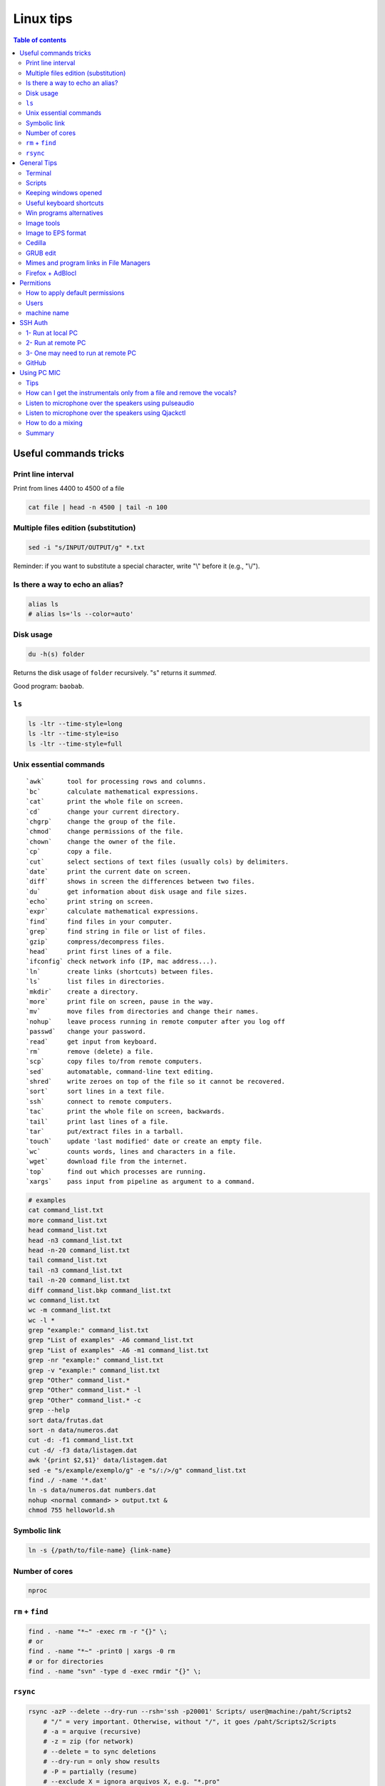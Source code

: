 Linux tips
###############

.. contents:: Table of contents

Useful commands tricks
===========================
Print line interval
---------------------
Print from lines 4400 to 4500 of a file

.. code:: bash

    cat file | head -n 4500 | tail -n 100


Multiple files edition (substitution)
---------------------------------------
.. code:: bash

    sed -i "s/INPUT/OUTPUT/g" *.txt
    
Reminder: if you want to substitute a special character, write "\\" before it (e.g., "\\/").


Is there a way to echo an alias?
-----------------------------------
.. code:: bash

    alias ls
    # alias ls='ls --color=auto'


Disk usage
--------------
.. code:: bash

    du -h(s) folder

Returns the disk usage of ``folder`` recursively. "s" returns it *summed*.

Good program: ``baobab``.


``ls``
-------
.. code:: bash

    ls -ltr --time-style=long 
    ls -ltr --time-style=iso
    ls -ltr --time-style=full

Unix essential commands
-------------------------
:: 

    `awk`      tool for processing rows and columns.                       
    `bc`       calculate mathematical expressions.                                   
    `cat`      print the whole file on screen.                                       
    `cd`       change your current directory.                                        
    `chgrp`    change the group of the file.                                         
    `chmod`    change permissions of the file.                                       
    `chown`    change the owner of the file.                                         
    `cp`       copy a file.                                                          
    `cut`      select sections of text files (usually cols) by delimiters. 
    `date`     print the current date on screen.                             
    `diff`     shows in screen the differences between two files.              
    `du`       get information about disk usage and file sizes.              
    `echo`     print string on screen.                                             
    `expr`     calculate mathematical expressions.                                 
    `find`     find files in your computer.                                        
    `grep`     find string in file or list of files.                             
    `gzip`     compress/decompress files.                                          
    `head`     print first lines of a file.                                        
    `ifconfig` check network info (IP, mac address...).                        
    `ln`       create links (shortcuts) between files.                           
    `ls`       list files in directories.                                          
    `mkdir`    create a directory.                                                  
    `more`     print file on screen, pause in the way.                           
    `mv`       move files from directories and change their names.             
    `nohup`    leave process running in remote computer after you log off
    `passwd`   change your password.                                           
    `read`     get input from keyboard.                                            
    `rm`       remove (delete) a file.                                               
    `scp`      copy files to/from remote computers.                              
    `sed`      automatable, command-line text editing.                           
    `shred`    write zeroes on top of the file so it cannot be recovered.
    `sort`     sort lines in a text file.                                        
    `ssh`      connect to remote computers.                                        
    `tac`      print the whole file on screen, backwards.                        
    `tail`     print last lines of a file.                                         
    `tar`      put/extract files in a tarball.                                     
    `touch`    update 'last modified' date or create an empty file.          
    `wc`       counts words, lines and characters in a file.                   
    `wget`     download file from the internet.                                  
    `top`      find out which processes are running.                               
    `xargs`    pass input from pipeline as argument to a command.              

.. code:: bash

    # examples
    cat command_list.txt
    more command_list.txt
    head command_list.txt
    head -n3 command_list.txt
    head -n-20 command_list.txt
    tail command_list.txt
    tail -n3 command_list.txt
    tail -n-20 command_list.txt
    diff command_list.bkp command_list.txt
    wc command_list.txt
    wc -m command_list.txt
    wc -l *
    grep "example:" command_list.txt
    grep "List of examples" -A6 command_list.txt
    grep "List of examples" -A6 -m1 command_list.txt
    grep -nr "example:" command_list.txt
    grep -v "example:" command_list.txt
    grep "Other" command_list.*
    grep "Other" command_list.* -l
    grep "Other" command_list.* -c
    grep --help
    sort data/frutas.dat
    sort -n data/numeros.dat
    cut -d: -f1 command_list.txt
    cut -d/ -f3 data/listagem.dat
    awk '{print $2,$1}' data/listagem.dat
    sed -e "s/example/exemplo/g" -e "s/:/>/g" command_list.txt
    find ./ -name '*.dat'
    ln -s data/numeros.dat numbers.dat
    nohup <normal command> > output.txt &
    chmod 755 helloworld.sh

Symbolic link
-----------------
.. code:: bash
    
    ln -s {/path/to/file-name} {link-name}

Number of cores
-----------------
.. code:: bash

    nproc

``rm`` + ``find``
------------------
.. code:: bash

    find . -name "*~" -exec rm -r "{}" \;
    # or
    find . -name "*~" -print0 | xargs -0 rm
    # or for directories
    find . -name "svn" -type d -exec rmdir "{}" \;

``rsync``
-----------
.. code:: bash

    rsync -azP --delete --dry-run --rsh='ssh -p20001' Scripts/ user@machine:/paht/Scripts2
        # "/" = very important. Otherwise, without "/", it goes /paht/Scripts2/Scripts
        # -a = arquive (recursive)
        # -z = zip (for network)
        # --delete = to sync deletions
        # --dry-run = only show results 
        # -P = partially (resume)
        # --exclude X = ignora arquivos X, e.g. "*.pro"
        # --update = somente sobrescreve arquivos mais novos
        # --stats = estatistica da transferencia
    
    rsync -a -f '- /*/*/' /dirA/ host:/dirB/
        # -a triggers the archive mode that activates recursion 
        # -f is short for --filter=, which adds a file-filtering rule.
        #     The pattern is inside single quotes so that the shell does not expand
        #         wildcards; double quotes would work equally well in this case.
        #     - means this is an exclude pattern.
        #     The leading / means the pattern must start at dirA/ (the rsync "transfer-root").
        #     The */* part of the pattern refers to anything inside of a subdirectory.
        #     The trailing / limits the exclusion to directories.
        #     Files inside a subdirectory of dirA/ are not affected.

    # So in the end, rsync copies nothing more than one level down (and also does not
    # create second-level directories).


General Tips
================
Terminal
-----------
- *Ctrl+Shift+T* Open it
- *Ctrl+A* 	Go to the beginning of the line you are currently typing on
- *Ctrl+E* 	Go to the end of the line you are currently typing on
- *Ctrl+L* 	Clears the Screen, similar to the clear command
- *Ctrl+U* 	Clears the line before the cursor position. If you are at the end of the line, clears the entire line.
- *Ctrl+H* 	Same as backspace
- *Ctrl+R* 	Let’s you search through previously used commands
- *Ctrl+C* 	Kill whatever you are running
- *Ctrl+D* 	Exit the current shell
- *Ctrl+Z* 	Puts whatever you are running into a suspended background process. fg restores it.
- *Ctrl+W* 	Delete the word before the cursor
- *Ctrl+K* 	Clear the line after the cursor
- *Ctrl+T* 	Swap the last two characters before the cursor
- *Esc+T* 	Swap the last two words before the cursor

Also works on Mac OS.

Scripts
-----------
Script starts with ``#!/bin/bash``

Keeping windows opened
-------------------------
After opening then with ``program &``, just type ``disown``.


Useful keyboard shortcuts
---------------------------
.. code:: bash

    exaile -t  #Pause
    exaile -p  #Previous
    exaile -n  #Next
    qmmp -t  #Pause
    amixer set Master 7%- -q
    amixer set Master 7%+ -q

Win programs alternatives
---------------------------
.. figure:: ../figs/linux_ref_progs.jpg
    :align: center
    :width: 640 px

Image tools
---------------
.. code:: bash

    sudo apt-get install imagemagick
    mogrify -quality 75 *

    # Para mudar a resolucao, onde nao havera nenhuma imagem com largura ou 
    #  altura maior do que 1280 pxs (O 'aspect ratio' eh sempre preservado):
    mogrify -resize '1280x1280>' *.jpg
    # Exemplos: 4608x3072 -> 1280x852
    # Exemplos: 3072x4608 -> 852x1280

    mogrify -resize '1920x1920>' -quality 75 *.jpg
    mogrify -resize '1920x1920>' -quality 75 *.JPG

    # fusao vertical
    convert -gravity Center -append input*.eps output.png 
    # fusao horizontal
    convert -gravity Center +append input*.eps output.png

    # Exemplo mais avancados
    montage rrm.pdf pol.pdf -geometry 800x800 output.pdf
    convert output.pdf -crop 1600x600+0+100 +repage out2.pdf

    convert teste.pdf -crop 100%+0+10% +repage out2.pdf

    montage vin.pdf xav.pdf -geometry 600x600 temp.pdf
    convert temp.pdf -crop 1200x460+0+70 +repage newfig1.pdf

Image to EPS format
----------------------
There are *several* recipes for doing this (e.g., ``convert img.png img.eps``).
By far, the best option is this:

.. code:: bash

    convert image.png image.pdf
    pdftops -eps image.pdf

You can also try (``eps3`` is a valid option):

.. code:: bash

    convert image.png eps2:image.eps

Attention! *BIMP* and *David's Batch Plugin* (gimp-plugin-registry) DO NOT WORK for EPS format...

(More about EPS-PDF convertion, formats and sizes, see `latex <latex.html>`_ page)


Cedilla
--------
Add the following to ``/etc/environment``:

.. code::

    GTK_IM_MODULE=cedilla 
    QT_IM_MODULE=cedilla 

GRUB edit
-----------
.. code:: bash

    sudo vim /etc/default/grub
    sudo update-grub

Mimes and program links in File Managers
------------------------------------------
In Ubuntu, the program-file type association is set is in ``~/.local/share/applications/mimeapps.list``.

Then, the program associated there must have a "description" in ``/usr/share/applications/PROGRAM.desktop``.

One example is here:

.. code:: 

    [Desktop Entry]
    Name=Foxit Reader
    Comment=View pdf documents
    Keywords=pdf;octet-stream;
    StartupNotify=true
    Terminal=false
    Type=Application
    #Icon=FoxitReader
    X-GNOME-DocPath=
    X-GNOME-Bugzilla-Bugzilla=GNOME
    X-GNOME-Bugzilla-Product=FoxitReader
    X-GNOME-Bugzilla-Component=BugBuddyBugs
    X-GNOME-Bugzilla-Version=3.14.1
    Categories=GNOME;Viewer;Graphics;2DGraphics;VectorGraphics;
    MimeType=application/pdf;application/octet-stream;
    Exec=/data/Softwares/Foxit/FoxitReader.sh
    Icon=/home/user/.local/share/icons/hicolor/64x64/apps/FoxitReader.png


Firefox + AdBlocl
-------------------
Open ``about:config`` in Firefox, and change the option at ``extensions.adblockplus.sidebar_key``!

Permitions
===========
.. code:: bash

    chmod a[ll],g[roup],u[ser] +/-x,r,w
    1 = execute
    2 = write
    4 = read
    7 = 1+2+4

To do it recursively:

.. code:: bash

    # To recursively give directories read&execute privileges:
    find /path/to/base/dir -type d -print0 | xargs -0 chmod -f 775 
    # To recursively give files read privileges: 
    find /path/to/base/dir -type f -print0 | xargs -0 chmod 664
    #
    # Other (not so efficient) ways are:
    find /path/to/base/dir -type d -exec chmod 755 {} +
    find /path/to/base/dir -type f -exec chmod 644 {} +
    # Or
    chmod 755 $(find /path/to/base/dir -type d)
    chmod 644 $(find /path/to/base/dir -type f)

How to apply default permissions
-----------------------------------
.. code:: bash

    chmod g+s <directory>  //set gid 
    setfacl -d -m g::rwx /<directory>  //set group to rwx default 
    setfacl -d -m o::rx /<directory>   //set other

Next we can verify:

.. code:: bash

    getfacl /<directory>

Output:

::

    # file: ../<directory>/
    # owner: <user>
    # group: media
    # flags: -s-
    user::rwx
    group::rwx
    other::r-x
    default:user::rwx
    default:group::rwx
    default:other::r-x

Users
----------
How can I add a new user as sudoer using the command line?

.. code:: bash

    sudo usermod -a -G sudo <username>

machine name
----------------
Error message when I run sudo: unable to resolve host(name)

- Edit ``/etc/hostname`` file contains just the name of the machine.
- Edit ``/etc/hosts`` accordingly.

SSH Auth
============
1- Run at local PC
---------------------
.. code:: bash

    $ ssh-keygen -t rsa
    #(3x type ENTER)
    #Your public key has been saved in <your_home_dir>/.ssh/id_rsa.pub
    $ scp ~/.ssh/id_rsa.pub USER@HOST:/sto/home/USER/id_rsa.pub
    #(Type your server's password)
    
2- Run at remote PC
------------------------
.. code:: bash

    $ cat id_rsa.pub >> ~/.ssh/authorized_keys
    $ chmod 700 ~/.ssh/authorized_keys
    $ rm id_rsa.pub
    
3- One may need to run at remote PC
------------------------------------------------
.. code:: bash

    $ exec ssh-agent bash
    $ ssh-add

GitHub
--------
https://help.github.com/articles/generating-ssh-keys/

.. code:: bash

    ssh-keygen -t rsa -b 4096 -C "user@gmail.com"
    # Enter file in which to save the key (/home/user/.ssh/id_rsa): /home/user/.ssh/id_github
    #
    # Type your github password...
    #
    # ...
    # The key fingerprint is:
    # 01:0f:f4:3b:ca:85:d6:17:a1:7d:f0:68:9d:f0:a2:db user@gmail.com
    
    cat /home/user/.ssh/id_github
    # Copy and paste to https://github.com/settings/ssh

    # These steps may be required:
    # ..
    # start the ssh-agent in the background
    # eval "$(ssh-agent -s)"
    # Agent pid 59566
    #
    # If ~/.ssh/id_rsa do not exists:
    # ssh-keygen -t rsa
    #
    # Add your SSH key to the ssh-agent:
    # ssh-add ~/.ssh/id_rsa

Using PC MIC
===============
Tips
-------
Press "Record" and then check the "Recording" tab at the volume control.

Look for the "Monitor..." option.


How can I get the instrumentals only from a file and remove the vocals?
------------------------------------------------------------------------
A software that can do this is called ``sox``. It has an option for karaoke:

    *oops*

    Out Of Phase Stereo effect. Mixes stereo to twin-mono where each mono channel contains the difference between the left and right stereo channels. This is sometimes known as the ‘karaoke’ effect as it often has the effect of removing most or all of the vocals from a recording.

So from command line this ...

.. code::

    sox song.wav song_karaoke.wav oops

It must be in the WAV format.

To work directly on the MP3, you can also use ``audacity``.

    http://manual.audacityteam.org/o/man/tutorial_vocal_removal_and_isolation.html


Listen to microphone over the speakers using pulseaudio
--------------------------------------------------------
By default, we cannot hear any sound of microphone over speaker on Debian or Ubuntu OS. So, we cannot sing karaoke. But this command can route the mic input through output:

.. code::

    pactl load-module module-loopback latency_msec=1

To turn it off:

.. code:: bash

    # Find the module NUMBER with
    pacmd list-modules
    # then to unload it:
    pactl unload-module 27

To add this permanently, you need to load the module when pulseaudio starts. To do this, you need to add a line to the ``/etc/pulse/default.pa`` (as sudo). The line can be added at the end of the file:

.. code::

    load-module module-loopback

**PROBLEM**: there is a lag in the mic audio using this method.


Listen to microphone over the speakers using Qjackctl
--------------------------------------------------------
.. code::

    sudo apt-get install qjackctl

Maybe you will need to add your user to the audio group (and restart the system).

To use it, "Start" and then "Connect".

 **PROBLEM**: No system audio - but no lag!


How to do a mixing
---------------------
Open you file in the Audacity.

Record your mic. The problem is: or you listen to yourself (and set out of sinc with the music, like with loopback) or listen only to the music.

I couldn't find a way record the voice while playing it in the right time (only with lag).


Summary
---------
QjackCtl: mic in the output, no lag. No system sound, and no record. 

Audacity + loopback: mic in the output, with lag. System sound, and record. 

Audacity: no mic in the output. System sound and record, no lag.

